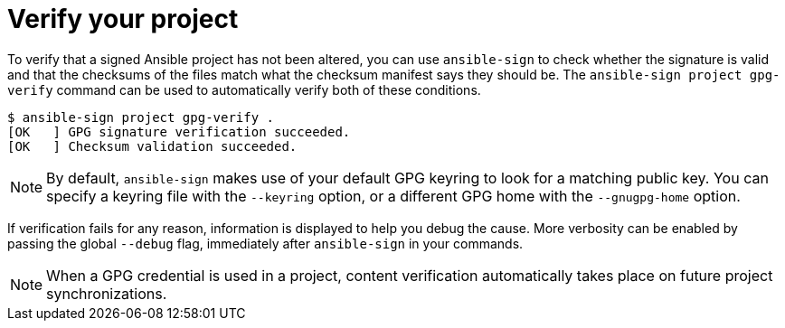 :_mod-docs-content-type: REFERENCE

[id="ref-controller-verify-your-project"]

= Verify your project

To verify that a signed Ansible project has not been altered, you can use `ansible-sign` to check whether the signature is valid and that the checksums of the files match what the checksum manifest says they should be. 
The `ansible-sign project gpg-verify` command can be used to automatically verify both of these conditions.

[literal, options="nowrap" subs="+attributes"]
----
$ ansible-sign project gpg-verify .
[OK   ] GPG signature verification succeeded.
[OK   ] Checksum validation succeeded.
----

[NOTE]
====
By default, `ansible-sign` makes use of your default GPG keyring to look for a matching public key. 
You can specify a keyring file with the `--keyring` option, or a different GPG home with the `--gnugpg-home` option.
====

If verification fails for any reason, information is displayed to help you debug the cause. 
More verbosity can be enabled by passing the global `--debug` flag, immediately after `ansible-sign` in your commands.

[NOTE]
====
When a GPG credential is used in a project, content verification automatically takes place on future project synchronizations.
====
